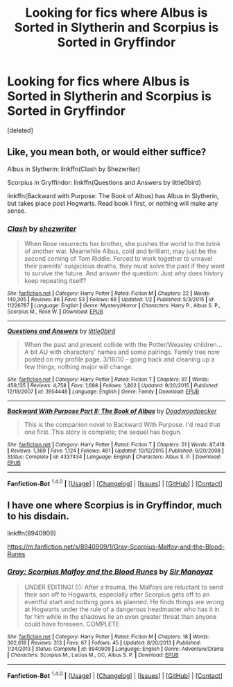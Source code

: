 #+TITLE: Looking for fics where Albus is Sorted in Slytherin and Scorpius is Sorted in Gryffindor

* Looking for fics where Albus is Sorted in Slytherin and Scorpius is Sorted in Gryffindor
:PROPERTIES:
:Score: 9
:DateUnix: 1452618365.0
:DateShort: 2016-Jan-12
:FlairText: Request
:END:
[deleted]


** Like, you mean both, or would either suffice?

Albus in Slytherin: linkffn(Clash by Shezwriter)

Scorpius in Gryffindor: linkffn(Questions and Answers by little0bird)

linkffn(Backward with Purpose: The Book of Albus) has Albus in Slytherin, but takes place post Hogwarts. Read book I first, or nothing will make any sense.
:PROPERTIES:
:Author: PsychoGeek
:Score: 2
:DateUnix: 1452619135.0
:DateShort: 2016-Jan-12
:END:

*** [[http://www.fanfiction.net/s/11226787/1/][*/Clash/*]] by [[https://www.fanfiction.net/u/6736467/shezwriter][/shezwriter/]]

#+begin_quote
  When Rose resurrects her brother, she pushes the world to the brink of another war. Meanwhile Albus, cold and brilliant, may just be the second coming of Tom Riddle. Forced to work together to unravel their parents' suspicious deaths, they must solve the past if they want to survive the future. And answer the question: Just why does history keep repeating itself?
#+end_quote

^{/Site/: [[http://www.fanfiction.net/][fanfiction.net]] *|* /Category/: Harry Potter *|* /Rated/: Fiction M *|* /Chapters/: 22 *|* /Words/: 140,305 *|* /Reviews/: 86 *|* /Favs/: 53 *|* /Follows/: 68 *|* /Updated/: 1/2 *|* /Published/: 5/3/2015 *|* /id/: 11226787 *|* /Language/: English *|* /Genre/: Mystery/Horror *|* /Characters/: Harry P., Albus S. P., Scorpius M., Rose W. *|* /Download/: [[http://www.p0ody-files.com/ff_to_ebook/mobile/makeEpub.php?id=11226787][EPUB]]}

--------------

[[http://www.fanfiction.net/s/3954448/1/][*/Questions and Answers/*]] by [[https://www.fanfiction.net/u/1443437/little0bird][/little0bird/]]

#+begin_quote
  When the past and present collide with the Potter/Weasley children... A bit AU with characters' names and some pairings. Family tree now posted on my profile page. 3/16/10 -- going back and cleaning up a few things; nothing major will change.
#+end_quote

^{/Site/: [[http://www.fanfiction.net/][fanfiction.net]] *|* /Category/: Harry Potter *|* /Rated/: Fiction T *|* /Chapters/: 97 *|* /Words/: 459,135 *|* /Reviews/: 4,758 *|* /Favs/: 1,688 *|* /Follows/: 1,802 *|* /Updated/: 9/20/2015 *|* /Published/: 12/18/2007 *|* /id/: 3954448 *|* /Language/: English *|* /Genre/: Family *|* /Download/: [[http://www.p0ody-files.com/ff_to_ebook/mobile/makeEpub.php?id=3954448][EPUB]]}

--------------

[[http://www.fanfiction.net/s/4337434/1/][*/Backward With Purpose Part II: The Book of Albus/*]] by [[https://www.fanfiction.net/u/386600/Deadwoodpecker][/Deadwoodpecker/]]

#+begin_quote
  This is the companion novel to Backward With Purpose. I'd read that one first. This story is complete; the sequel has begun.
#+end_quote

^{/Site/: [[http://www.fanfiction.net/][fanfiction.net]] *|* /Category/: Harry Potter *|* /Rated/: Fiction T *|* /Chapters/: 51 *|* /Words/: 87,418 *|* /Reviews/: 1,369 *|* /Favs/: 1,124 *|* /Follows/: 461 *|* /Updated/: 10/12/2015 *|* /Published/: 6/20/2008 *|* /Status/: Complete *|* /id/: 4337434 *|* /Language/: English *|* /Characters/: Albus S. P. *|* /Download/: [[http://www.p0ody-files.com/ff_to_ebook/mobile/makeEpub.php?id=4337434][EPUB]]}

--------------

*Fanfiction-Bot* ^{1.4.0} *|* [[[https://github.com/tusing/reddit-ffn-bot/wiki/Usage][Usage]]] | [[[https://github.com/tusing/reddit-ffn-bot/wiki/Changelog][Changelog]]] | [[[https://github.com/tusing/reddit-ffn-bot/issues/][Issues]]] | [[[https://github.com/tusing/reddit-ffn-bot/][GitHub]]] | [[[https://www.reddit.com/message/compose?to=%2Fu%2Ftusing][Contact]]]
:PROPERTIES:
:Author: FanfictionBot
:Score: 1
:DateUnix: 1452625582.0
:DateShort: 2016-Jan-12
:END:


** I have one where Scorpius is in Gryffindor, much to his disdain.

linkffn(8940909)

[[https://m.fanfiction.net/s/8940909/1/Gray-Scorpius-Malfoy-and-the-Blood-Runes]]
:PROPERTIES:
:Author: Axelnite
:Score: 1
:DateUnix: 1452619175.0
:DateShort: 2016-Jan-12
:END:

*** [[http://www.fanfiction.net/s/8940909/1/][*/Gray: Scorpius Malfoy and the Blood Runes/*]] by [[https://www.fanfiction.net/u/4502887/Sir-Manayaz][/Sir Manayaz/]]

#+begin_quote
  UNDER EDITING! (I): After a trauma, the Malfoys are reluctant to send their son off to Hogwarts, especially after Scorpius gets off to an eventful start and nothing goes as planned. He finds things are wrong at Hogwarts under the rule of a dangerous headmaster who has it in for him while in the shadows lie an even greater threat than anyone could have foreseen. COMPLETE
#+end_quote

^{/Site/: [[http://www.fanfiction.net/][fanfiction.net]] *|* /Category/: Harry Potter *|* /Rated/: Fiction M *|* /Chapters/: 18 *|* /Words/: 302,618 *|* /Reviews/: 313 *|* /Favs/: 67 *|* /Follows/: 45 *|* /Updated/: 8/20/2013 *|* /Published/: 1/24/2013 *|* /Status/: Complete *|* /id/: 8940909 *|* /Language/: English *|* /Genre/: Adventure/Drama *|* /Characters/: Scorpius M., Lucius M., OC, Albus S. P. *|* /Download/: [[http://www.p0ody-files.com/ff_to_ebook/mobile/makeEpub.php?id=8940909][EPUB]]}

--------------

*Fanfiction-Bot* ^{1.4.0} *|* [[[https://github.com/tusing/reddit-ffn-bot/wiki/Usage][Usage]]] | [[[https://github.com/tusing/reddit-ffn-bot/wiki/Changelog][Changelog]]] | [[[https://github.com/tusing/reddit-ffn-bot/issues/][Issues]]] | [[[https://github.com/tusing/reddit-ffn-bot/][GitHub]]] | [[[https://www.reddit.com/message/compose?to=%2Fu%2Ftusing][Contact]]]
:PROPERTIES:
:Author: FanfictionBot
:Score: 1
:DateUnix: 1452625498.0
:DateShort: 2016-Jan-12
:END:
